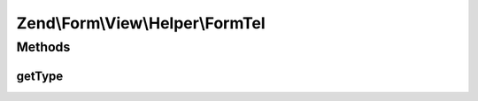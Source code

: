 .. Form/View/Helper/FormTel.php generated using docpx on 01/30/13 03:32am


Zend\\Form\\View\\Helper\\FormTel
=================================

Methods
+++++++

getType
-------

.. function:: getType()


    Determine input type to use

    :param ElementInterface: 

    :rtype: string 



